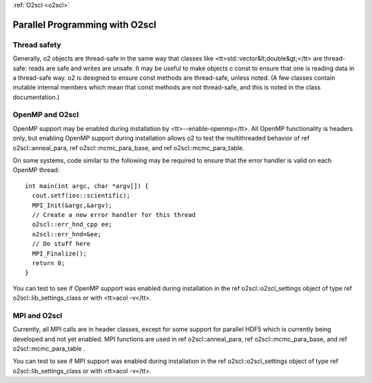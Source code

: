 :ref:`O2scl <o2scl>`

Parallel Programming with O2scl
===============================

Thread safety
-------------

Generally, \o2 objects are thread-safe in the same way that
classes like <tt>std::vector&lt;double&gt;</tt> are thread-safe:
reads are safe and writes are unsafe. It may be useful to make
objects \c const to ensure that one is reading data in a
thread-safe way. \o2 is designed to ensure const methods are
thread-safe, unless noted. (A few classes contain mutable internal
members which mean that const methods are not thread-safe, and
this is noted in the class documentation.)

OpenMP and O2scl
----------------

OpenMP support may be enabled during installation by
<tt>--enable-openmp</tt>. All OpenMP functionality is headers
only, but enabling OpenMP support during installation allows \o2
to test the multithreaded behavior of \ref o2scl::anneal_para,
\ref o2scl::mcmc_para_base, and \ref o2scl::mcmc_para_table.

On some systems, code similar to the following may be required to
ensure that the error handler is valid on each OpenMP thread::
  
  int main(int argc, char *argv[]) {
    cout.setf(ios::scientific);
    MPI_Init(&argc,&argv);
    // Create a new error handler for this thread
    o2scl::err_hnd_cpp ee;
    o2scl::err_hnd=&ee;
    // Do stuff here
    MPI_Finalize();
    return 0;
  }

You can test to see if OpenMP support was enabled during installation
in the \ref o2scl::o2scl_settings object of type \ref
o2scl::lib_settings_class or with <tt>acol -v</tt>.

MPI and O2scl
-------------

Currently, all MPI calls are in header classes, except for some
support for parallel HDF5 which is currently being developed and not
yet enabled. MPI functions are used in \ref o2scl::anneal_para, \ref
o2scl::mcmc_para_base, and \ref o2scl::mcmc_para_table .
    
You can test to see if MPI support was enabled during installation in
the \ref o2scl::o2scl_settings object of type \ref
o2scl::lib_settings_class or with <tt>acol -v</tt>.

